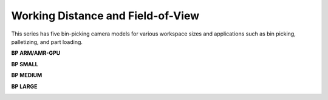 Working Distance and Field-of-View
======================================
This series has five bin-picking camera models for various workspace sizes and applications such as bin picking, palletizing, and part loading.

**BP ARM/AMR-GPU**

.. image:: images/amr.png
   :align: center

**BP SMALL**

.. image:: images/small.png
   :align: center

**BP MEDIUM**

.. image:: images/medium.png
   :align: center

**BP LARGE**

.. image:: images/large.png
   :align: center

